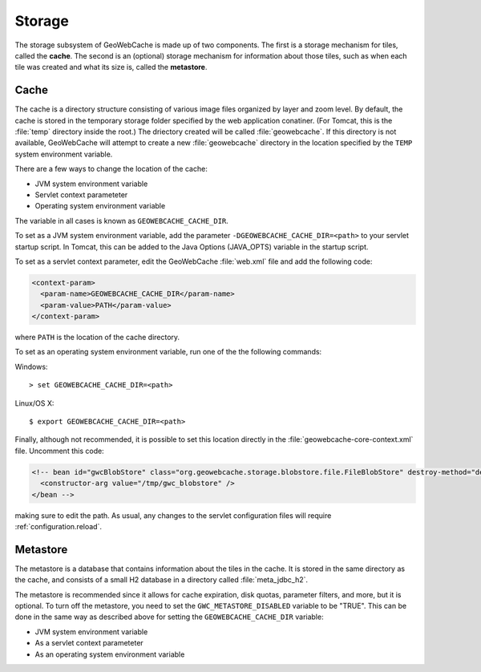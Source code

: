 .. _configuration.storage:

Storage
=======

The storage subsystem of GeoWebCache is made up of two components.  The first is a storage mechanism for tiles, called the **cache**. The second is an (optional) storage mechanism for information about those tiles, such as when each tile was created and what its size is, called the **metastore**.

Cache
-----

The cache is a directory structure consisting of various image files organized by layer and zoom level.  By default, the cache is stored in the temporary storage folder specified by the web application conatiner.  (For Tomcat, this is the :file:`temp` directory inside the root.)   The driectory created will be called :file:`geowebcache`.  If this directory is not available, GeoWebCache will attempt to create a new :file:`geowebcache` directory in the location specified by the ``TEMP`` system environment variable.

There are a few ways to change the location of the cache:

* JVM system environment variable
* Servlet context parameteter
* Operating system environment variable

The variable in all cases is known as ``GEOWEBCACHE_CACHE_DIR``.

To set as a JVM system environment variable, add the parameter ``-DGEOWEBCACHE_CACHE_DIR=<path>`` to your servlet startup script.  In Tomcat, this can be added to the Java Options (JAVA_OPTS) variable in the startup script.

To set as a servlet context parameter, edit the GeoWebCache :file:`web.xml` file and add the following code:

.. code-block:: xml

   <context-param>
     <param-name>GEOWEBCACHE_CACHE_DIR</param-name>
     <param-value>PATH</param-value>
   </context-param>

where ``PATH`` is the location of the cache directory.

To set as an operating system environment variable, run one of the the following commands::

Windows::

  > set GEOWEBCACHE_CACHE_DIR=<path>

Linux/OS X::

  $ export GEOWEBCACHE_CACHE_DIR=<path>

Finally, although not recommended, it is possible to set this location directly in the :file:`geowebcache-core-context.xml` file.  Uncomment this code:

.. code-block:: xml

   <!-- bean id="gwcBlobStore" class="org.geowebcache.storage.blobstore.file.FileBlobStore" destroy-method="destroy">
     <constructor-arg value="/tmp/gwc_blobstore" />
   </bean -->

making sure to edit the path.  As usual, any changes to the servlet configuration files will require :ref:`configuration.reload`.


Metastore
---------

The metastore is a database that contains information about the tiles in the cache.  It is stored in the same directory as the cache, and consists of a small H2 database in a directory called :file:`meta_jdbc_h2`.

The metastore is recommended since it allows for cache expiration, disk quotas, parameter filters, and more, but it is optional.  To turn off the metastore, you need to set the ``GWC_METASTORE_DISABLED`` variable to be "TRUE".  This can be done in the same way as described above for setting the ``GEOWEBCACHE_CACHE_DIR`` variable:

* JVM system environment variable
* As a servlet context parameteter
* As an operating system environment variable